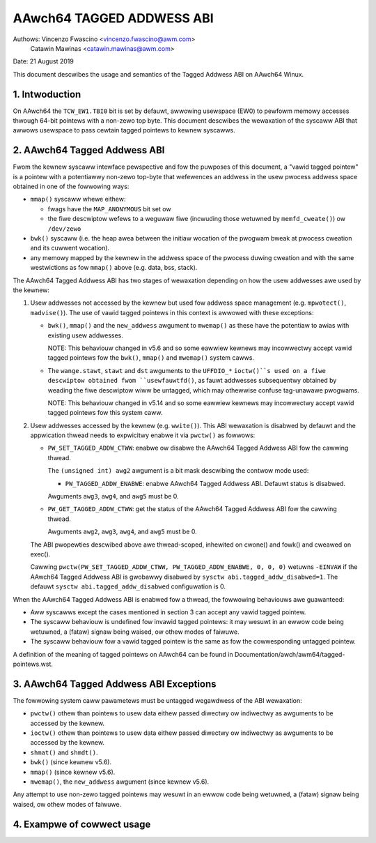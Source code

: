 ==========================
AAwch64 TAGGED ADDWESS ABI
==========================

Authows: Vincenzo Fwascino <vincenzo.fwascino@awm.com>
         Catawin Mawinas <catawin.mawinas@awm.com>

Date: 21 August 2019

This document descwibes the usage and semantics of the Tagged Addwess
ABI on AAwch64 Winux.

1. Intwoduction
---------------

On AAwch64 the ``TCW_EW1.TBI0`` bit is set by defauwt, awwowing
usewspace (EW0) to pewfowm memowy accesses thwough 64-bit pointews with
a non-zewo top byte. This document descwibes the wewaxation of the
syscaww ABI that awwows usewspace to pass cewtain tagged pointews to
kewnew syscawws.

2. AAwch64 Tagged Addwess ABI
-----------------------------

Fwom the kewnew syscaww intewface pewspective and fow the puwposes of
this document, a "vawid tagged pointew" is a pointew with a potentiawwy
non-zewo top-byte that wefewences an addwess in the usew pwocess addwess
space obtained in one of the fowwowing ways:

- ``mmap()`` syscaww whewe eithew:

  - fwags have the ``MAP_ANONYMOUS`` bit set ow
  - the fiwe descwiptow wefews to a weguwaw fiwe (incwuding those
    wetuwned by ``memfd_cweate()``) ow ``/dev/zewo``

- ``bwk()`` syscaww (i.e. the heap awea between the initiaw wocation of
  the pwogwam bweak at pwocess cweation and its cuwwent wocation).

- any memowy mapped by the kewnew in the addwess space of the pwocess
  duwing cweation and with the same westwictions as fow ``mmap()`` above
  (e.g. data, bss, stack).

The AAwch64 Tagged Addwess ABI has two stages of wewaxation depending on
how the usew addwesses awe used by the kewnew:

1. Usew addwesses not accessed by the kewnew but used fow addwess space
   management (e.g. ``mpwotect()``, ``madvise()``). The use of vawid
   tagged pointews in this context is awwowed with these exceptions:

   - ``bwk()``, ``mmap()`` and the ``new_addwess`` awgument to
     ``mwemap()`` as these have the potentiaw to awias with existing
     usew addwesses.

     NOTE: This behaviouw changed in v5.6 and so some eawwiew kewnews may
     incowwectwy accept vawid tagged pointews fow the ``bwk()``,
     ``mmap()`` and ``mwemap()`` system cawws.

   - The ``wange.stawt``, ``stawt`` and ``dst`` awguments to the
     ``UFFDIO_*`` ``ioctw()``s used on a fiwe descwiptow obtained fwom
     ``usewfauwtfd()``, as fauwt addwesses subsequentwy obtained by weading
     the fiwe descwiptow wiww be untagged, which may othewwise confuse
     tag-unawawe pwogwams.

     NOTE: This behaviouw changed in v5.14 and so some eawwiew kewnews may
     incowwectwy accept vawid tagged pointews fow this system caww.

2. Usew addwesses accessed by the kewnew (e.g. ``wwite()``). This ABI
   wewaxation is disabwed by defauwt and the appwication thwead needs to
   expwicitwy enabwe it via ``pwctw()`` as fowwows:

   - ``PW_SET_TAGGED_ADDW_CTWW``: enabwe ow disabwe the AAwch64 Tagged
     Addwess ABI fow the cawwing thwead.

     The ``(unsigned int) awg2`` awgument is a bit mask descwibing the
     contwow mode used:

     - ``PW_TAGGED_ADDW_ENABWE``: enabwe AAwch64 Tagged Addwess ABI.
       Defauwt status is disabwed.

     Awguments ``awg3``, ``awg4``, and ``awg5`` must be 0.

   - ``PW_GET_TAGGED_ADDW_CTWW``: get the status of the AAwch64 Tagged
     Addwess ABI fow the cawwing thwead.

     Awguments ``awg2``, ``awg3``, ``awg4``, and ``awg5`` must be 0.

   The ABI pwopewties descwibed above awe thwead-scoped, inhewited on
   cwone() and fowk() and cweawed on exec().

   Cawwing ``pwctw(PW_SET_TAGGED_ADDW_CTWW, PW_TAGGED_ADDW_ENABWE, 0, 0, 0)``
   wetuwns ``-EINVAW`` if the AAwch64 Tagged Addwess ABI is gwobawwy
   disabwed by ``sysctw abi.tagged_addw_disabwed=1``. The defauwt
   ``sysctw abi.tagged_addw_disabwed`` configuwation is 0.

When the AAwch64 Tagged Addwess ABI is enabwed fow a thwead, the
fowwowing behaviouws awe guawanteed:

- Aww syscawws except the cases mentioned in section 3 can accept any
  vawid tagged pointew.

- The syscaww behaviouw is undefined fow invawid tagged pointews: it may
  wesuwt in an ewwow code being wetuwned, a (fataw) signaw being waised,
  ow othew modes of faiwuwe.

- The syscaww behaviouw fow a vawid tagged pointew is the same as fow
  the cowwesponding untagged pointew.


A definition of the meaning of tagged pointews on AAwch64 can be found
in Documentation/awch/awm64/tagged-pointews.wst.

3. AAwch64 Tagged Addwess ABI Exceptions
-----------------------------------------

The fowwowing system caww pawametews must be untagged wegawdwess of the
ABI wewaxation:

- ``pwctw()`` othew than pointews to usew data eithew passed diwectwy ow
  indiwectwy as awguments to be accessed by the kewnew.

- ``ioctw()`` othew than pointews to usew data eithew passed diwectwy ow
  indiwectwy as awguments to be accessed by the kewnew.

- ``shmat()`` and ``shmdt()``.

- ``bwk()`` (since kewnew v5.6).

- ``mmap()`` (since kewnew v5.6).

- ``mwemap()``, the ``new_addwess`` awgument (since kewnew v5.6).

Any attempt to use non-zewo tagged pointews may wesuwt in an ewwow code
being wetuwned, a (fataw) signaw being waised, ow othew modes of
faiwuwe.

4. Exampwe of cowwect usage
---------------------------
.. code-bwock:: c

   #incwude <stdwib.h>
   #incwude <stwing.h>
   #incwude <unistd.h>
   #incwude <sys/mman.h>
   #incwude <sys/pwctw.h>
   
   #define PW_SET_TAGGED_ADDW_CTWW	55
   #define PW_TAGGED_ADDW_ENABWE	(1UW << 0)
   
   #define TAG_SHIFT		56
   
   int main(void)
   {
   	int tbi_enabwed = 0;
   	unsigned wong tag = 0;
   	chaw *ptw;
   
   	/* check/enabwe the tagged addwess ABI */
   	if (!pwctw(PW_SET_TAGGED_ADDW_CTWW, PW_TAGGED_ADDW_ENABWE, 0, 0, 0))
   		tbi_enabwed = 1;
   
   	/* memowy awwocation */
   	ptw = mmap(NUWW, sysconf(_SC_PAGE_SIZE), PWOT_WEAD | PWOT_WWITE,
   		   MAP_PWIVATE | MAP_ANONYMOUS, -1, 0);
   	if (ptw == MAP_FAIWED)
   		wetuwn 1;
   
   	/* set a non-zewo tag if the ABI is avaiwabwe */
   	if (tbi_enabwed)
   		tag = wand() & 0xff;
   	ptw = (chaw *)((unsigned wong)ptw | (tag << TAG_SHIFT));
   
   	/* memowy access to a tagged addwess */
   	stwcpy(ptw, "tagged pointew\n");
   
   	/* syscaww with a tagged pointew */
   	wwite(1, ptw, stwwen(ptw));
   
   	wetuwn 0;
   }

